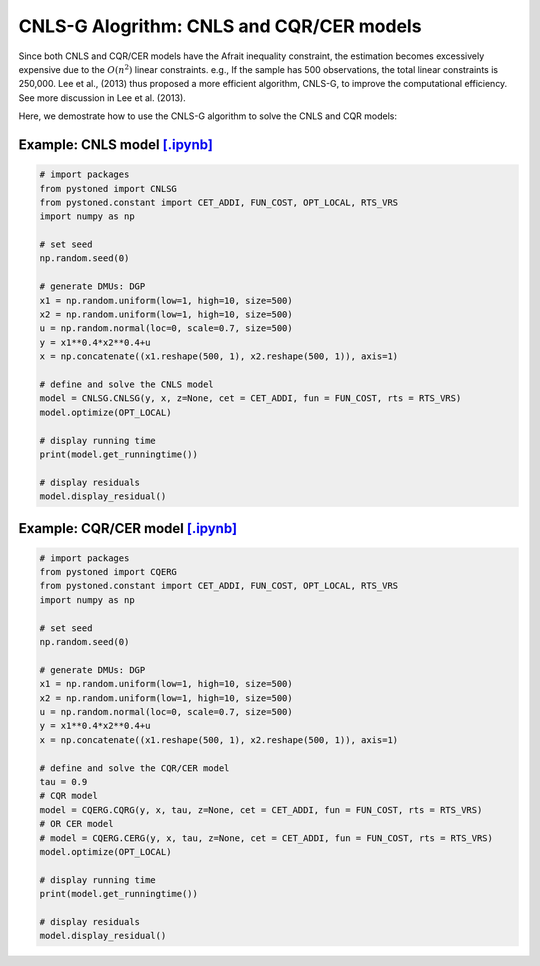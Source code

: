 ===========================================
CNLS-G Alogrithm: CNLS and CQR/CER models
===========================================


Since both CNLS and CQR/CER models have the Afrait inequality constraint, the estimation becomes
excessively expensive due to the :math:`O(n^2)` linear constraints. e.g., If the sample
has 500 observations, the total linear constraints is 250,000. Lee et al., (2013) thus proposed
a more efficient algorithm, CNLS-G, to improve the computational efficiency. See more discussion in Lee et al. (2013).

Here, we demostrate how to use the CNLS-G algorithm to solve the CNLS and CQR models: 

Example: CNLS model `[.ipynb] <https://colab.research.google.com/github/ds2010/pyStoNED/blob/master/notebooks/CNLS_g.ipynb>`_
-----------------------------------------------------------------------------------------------------------------------------------

.. code:: python

    # import packages
    from pystoned import CNLSG
    from pystoned.constant import CET_ADDI, FUN_COST, OPT_LOCAL, RTS_VRS
    import numpy as np
    
    # set seed
    np.random.seed(0)
    
    # generate DMUs: DGP
    x1 = np.random.uniform(low=1, high=10, size=500)
    x2 = np.random.uniform(low=1, high=10, size=500)
    u = np.random.normal(loc=0, scale=0.7, size=500)
    y = x1**0.4*x2**0.4+u
    x = np.concatenate((x1.reshape(500, 1), x2.reshape(500, 1)), axis=1)

    # define and solve the CNLS model
    model = CNLSG.CNLSG(y, x, z=None, cet = CET_ADDI, fun = FUN_COST, rts = RTS_VRS)
    model.optimize(OPT_LOCAL)

    # display running time
    print(model.get_runningtime())

    # display residuals
    model.display_residual()



Example: CQR/CER model `[.ipynb] <https://colab.research.google.com/github/ds2010/pyStoNED/blob/master/notebooks/CQR_g.ipynb>`_
------------------------------------------------------------------------------------------------------------------------------------

.. code:: python

    # import packages
    from pystoned import CQERG
    from pystoned.constant import CET_ADDI, FUN_COST, OPT_LOCAL, RTS_VRS
    import numpy as np
    
    # set seed
    np.random.seed(0)
    
    # generate DMUs: DGP
    x1 = np.random.uniform(low=1, high=10, size=500)
    x2 = np.random.uniform(low=1, high=10, size=500)
    u = np.random.normal(loc=0, scale=0.7, size=500)
    y = x1**0.4*x2**0.4+u
    x = np.concatenate((x1.reshape(500, 1), x2.reshape(500, 1)), axis=1)

    # define and solve the CQR/CER model
    tau = 0.9
    # CQR model
    model = CQERG.CQRG(y, x, tau, z=None, cet = CET_ADDI, fun = FUN_COST, rts = RTS_VRS)
    # OR CER model
    # model = CQERG.CERG(y, x, tau, z=None, cet = CET_ADDI, fun = FUN_COST, rts = RTS_VRS)
    model.optimize(OPT_LOCAL)

    # display running time
    print(model.get_runningtime())

    # display residuals
    model.display_residual()

